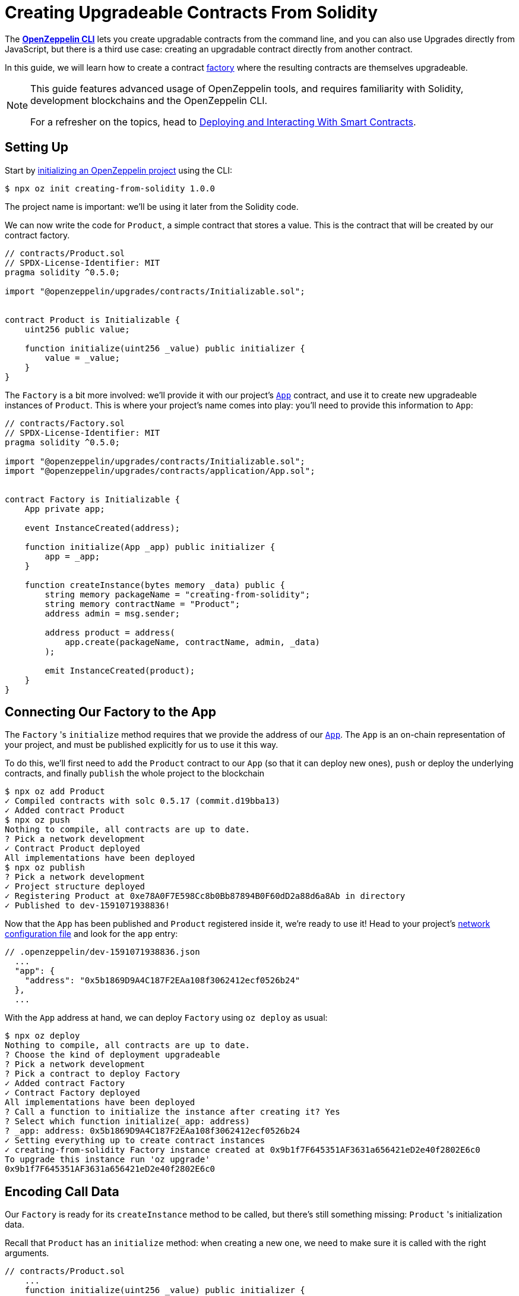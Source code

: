 = Creating Upgradeable Contracts From Solidity

The xref:cli::index.adoc[*OpenZeppelin CLI*] lets you create upgradable contracts from the command line, and you can also use Upgrades directly from JavaScript, but there is a third use case: creating an upgradable contract directly from another contract.

In this guide, we will learn how to create a contract https://en.wikipedia.org/wiki/Factory_(object-oriented_programming)[factory] where the resulting contracts are themselves upgradeable.

[NOTE]
====
This guide features advanced usage of OpenZeppelin tools, and requires familiarity with Solidity, development blockchains and the OpenZeppelin CLI.

For a refresher on the topics, head to xref:learn::deploying-and-interacting.adoc[Deploying and Interacting With Smart Contracts].
====

== Setting Up

Start by xref:cli::getting-started.adoc#setting-up-your-project[initializing an OpenZeppelin project] using the CLI:

[source,console]
----
$ npx oz init creating-from-solidity 1.0.0
----

The project name is important: we'll be using it later from the Solidity code.

We can now write the code for `Product`, a simple contract that stores a value. This is the contract that will be created by our contract factory.

[source,solidity]
----
// contracts/Product.sol
// SPDX-License-Identifier: MIT
pragma solidity ^0.5.0;

import "@openzeppelin/upgrades/contracts/Initializable.sol";


contract Product is Initializable {
    uint256 public value;

    function initialize(uint256 _value) public initializer {
        value = _value;
    }
}
----

The `Factory` is a bit more involved: we'll provide it with our project's xref:cli::contracts-architecture.adoc#app.sol[`App`] contract, and use it to create new upgradeable instances of `Product`. This is where your project's name comes into play: you'll need to provide this information to `App`:

[source,solidity]
----
// contracts/Factory.sol
// SPDX-License-Identifier: MIT
pragma solidity ^0.5.0;

import "@openzeppelin/upgrades/contracts/Initializable.sol";
import "@openzeppelin/upgrades/contracts/application/App.sol";


contract Factory is Initializable {
    App private app;

    event InstanceCreated(address);

    function initialize(App _app) public initializer {
        app = _app;
    }

    function createInstance(bytes memory _data) public {
        string memory packageName = "creating-from-solidity";
        string memory contractName = "Product";
        address admin = msg.sender;

        address product = address(
            app.create(packageName, contractName, admin, _data)
        );

        emit InstanceCreated(product);
    }
}
----

== Connecting Our Factory to the App

The `Factory` 's `initialize` method requires that we provide the address of our xref:cli::contracts-architecture.adoc#app.sol[`App`]. The `App` is an on-chain representation of your project, and must be published explicitly for us to use it this way.

To do this, we'll first need to `add` the `Product` contract to our `App` (so that it can deploy new ones), `push` or deploy the underlying contracts, and finally `publish` the whole project to the blockchain

[source,console]
----
$ npx oz add Product
✓ Compiled contracts with solc 0.5.17 (commit.d19bba13)
✓ Added contract Product
$ npx oz push
Nothing to compile, all contracts are up to date.
? Pick a network development
✓ Contract Product deployed
All implementations have been deployed
$ npx oz publish
? Pick a network development
✓ Project structure deployed
✓ Registering Product at 0xe78A0F7E598Cc8b0Bb87894B0F60dD2a88d6a8Ab in directory
✓ Published to dev-1591071938836!
----

Now that the `App` has been published and `Product` registered inside it, we're ready to use it! Head to your project's xref:cli::configuration.adoc#network.json[network configuration file] and look for the `app` entry:

```json
// .openzeppelin/dev-1591071938836.json
  ...
  "app": {
    "address": "0x5b1869D9A4C187F2EAa108f3062412ecf0526b24"
  },
  ...
```

With the `App` address at hand, we can deploy `Factory` using `oz deploy` as usual:

[source,console]
----
$ npx oz deploy
Nothing to compile, all contracts are up to date.
? Choose the kind of deployment upgradeable
? Pick a network development
? Pick a contract to deploy Factory
✓ Added contract Factory
✓ Contract Factory deployed
All implementations have been deployed
? Call a function to initialize the instance after creating it? Yes
? Select which function initialize(_app: address)
? _app: address: 0x5b1869D9A4C187F2EAa108f3062412ecf0526b24
✓ Setting everything up to create contract instances
✓ creating-from-solidity Factory instance created at 0x9b1f7F645351AF3631a656421eD2e40f2802E6c0
To upgrade this instance run 'oz upgrade'
0x9b1f7F645351AF3631a656421eD2e40f2802E6c0
----

[encoding-call-data]
== Encoding Call Data

Our `Factory` is ready for its `createInstance` method to be called, but there's still something missing: `Product` 's initialization data.

Recall that `Product` has an `initialize` method: when creating a new one, we need to make sure it is called with the right arguments.

[source,solidity]
----
// contracts/Product.sol
    ...
    function initialize(uint256 _value) public initializer {
        value = _value;
    }
    ...
----

OpenZeppelin Upgrades provides a JavaScript utility function just for this sort of thing: `encodeCall`. It receives a method name, an array of argument types and an array of argument values, and outputs the call data that corresponds to that method invocation.

Let's generate the call data for an initialization with the number 42:

[source,console]
----
$ node
> const { encodeCall } = require('@openzeppelin/upgrades');
> encodeCall('initialize', ['uint256'], [42]);
'0xfe4b84df000000000000000000000000000000000000000000000000000000000000002a'
----

== Creating the Instance contract

With the call data <<encoding-call-data, we just generated>> we're finally ready to use `Factory` to create a new `Product`.

[source,console]
----
$ npx oz send-tx
? Pick a network development
? Pick an instance Factory at 0x9b1f7F645351AF3631a656421eD2e40f2802E6c0
? Select which function createInstance(_data: bytes)
? _data: bytes: 0xfe4b84df000000000000000000000000000000000000000000000000000000000000002a
✓ Transaction successful. Transaction hash: 0x803969c85bb93058ae7deecfaab53ba78b79161bde4fb168c174e949a8698e71
Events emitted:
 - InstanceCreated(0x3c63250aFA2470359482d98749f2d60D2971c818)
----

We have now created a new upgradeable `Product` contract from our `Factory` contract! Note that the data provided to `createInstance` is the one we generated using `encodeCall`.
